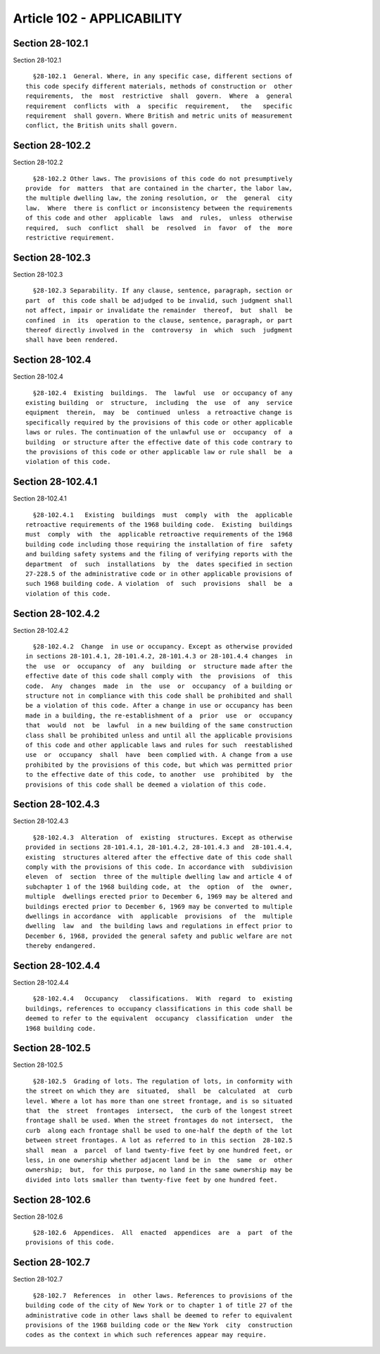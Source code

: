 Article 102 - APPLICABILITY
===========================

Section 28-102.1
----------------

Section 28-102.1 ::    
        
     
        §28-102.1  General. Where, in any specific case, different sections of
      this code specify different materials, methods of construction or  other
      requirements,  the  most  restrictive  shall  govern.  Where  a  general
      requirement  conflicts  with  a  specific  requirement,   the   specific
      requirement  shall govern. Where British and metric units of measurement
      conflict, the British units shall govern.
    
    
    
    
    
    
    

Section 28-102.2
----------------

Section 28-102.2 ::    
        
     
        §28-102.2 Other laws. The provisions of this code do not presumptively
      provide  for  matters  that are contained in the charter, the labor law,
      the multiple dwelling law, the zoning resolution, or  the  general  city
      law.  Where  there is conflict or inconsistency between the requirements
      of this code and other  applicable  laws  and  rules,  unless  otherwise
      required,  such  conflict  shall  be  resolved  in  favor  of  the  more
      restrictive requirement.
    
    
    
    
    
    
    

Section 28-102.3
----------------

Section 28-102.3 ::    
        
     
        §28-102.3 Separability. If any clause, sentence, paragraph, section or
      part  of  this code shall be adjudged to be invalid, such judgment shall
      not affect, impair or invalidate the remainder  thereof,  but  shall  be
      confined  in  its  operation to the clause, sentence, paragraph, or part
      thereof directly involved in the  controversy  in  which  such  judgment
      shall have been rendered.
    
    
    
    
    
    
    

Section 28-102.4
----------------

Section 28-102.4 ::    
        
     
        §28-102.4  Existing  buildings.  The  lawful  use  or occupancy of any
      existing building  or  structure,  including  the  use  of  any  service
      equipment  therein,  may  be  continued  unless  a retroactive change is
      specifically required by the provisions of this code or other applicable
      laws or rules. The continuation of the unlawful use or  occupancy  of  a
      building  or structure after the effective date of this code contrary to
      the provisions of this code or other applicable law or rule shall  be  a
      violation of this code.
    
    
    
    
    
    
    

Section 28-102.4.1
------------------

Section 28-102.4.1 ::    
        
     
        §28-102.4.1   Existing  buildings  must  comply  with  the  applicable
      retroactive requirements of the 1968 building code.  Existing  buildings
      must  comply  with  the  applicable retroactive requirements of the 1968
      building code including those requiring the installation of fire  safety
      and building safety systems and the filing of verifying reports with the
      department  of  such  installations  by  the  dates specified in section
      27-228.5 of the administrative code or in other applicable provisions of
      such 1968 building code. A violation  of  such  provisions  shall  be  a
      violation of this code.
    
    
    
    
    
    
    

Section 28-102.4.2
------------------

Section 28-102.4.2 ::    
        
     
        §28-102.4.2  Change  in use or occupancy. Except as otherwise provided
      in sections 28-101.4.1, 28-101.4.2, 28-101.4.3 or 28-101.4.4 changes  in
      the  use  or  occupancy  of  any  building  or  structure made after the
      effective date of this code shall comply with  the  provisions  of  this
      code.  Any  changes  made  in  the  use  or  occupancy  of a building or
      structure not in compliance with this code shall be prohibited and shall
      be a violation of this code. After a change in use or occupancy has been
      made in a building, the re-establishment of a  prior  use  or  occupancy
      that  would  not  be  lawful  in a new building of the same construction
      class shall be prohibited unless and until all the applicable provisions
      of this code and other applicable laws and rules for such  reestablished
      use  or  occupancy  shall  have  been complied with. A change from a use
      prohibited by the provisions of this code, but which was permitted prior
      to the effective date of this code, to another  use  prohibited  by  the
      provisions of this code shall be deemed a violation of this code.
    
    
    
    
    
    
    

Section 28-102.4.3
------------------

Section 28-102.4.3 ::    
        
     
        §28-102.4.3  Alteration  of  existing  structures. Except as otherwise
      provided in sections 28-101.4.1, 28-101.4.2, 28-101.4.3 and  28-101.4.4,
      existing  structures altered after the effective date of this code shall
      comply with the provisions of this code. In accordance with  subdivision
      eleven  of  section  three of the multiple dwelling law and article 4 of
      subchapter 1 of the 1968 building code, at  the  option  of  the  owner,
      multiple  dwellings erected prior to December 6, 1969 may be altered and
      buildings erected prior to December 6, 1969 may be converted to multiple
      dwellings in accordance  with  applicable  provisions  of  the  multiple
      dwelling  law  and  the building laws and regulations in effect prior to
      December 6, 1968, provided the general safety and public welfare are not
      thereby endangered.
    
    
    
    
    
    
    

Section 28-102.4.4
------------------

Section 28-102.4.4 ::    
        
     
        §28-102.4.4   Occupancy   classifications.  With  regard  to  existing
      buildings, references to occupancy classifications in this code shall be
      deemed to refer to the equivalent  occupancy  classification  under  the
      1968 building code.
    
    
    
    
    
    
    

Section 28-102.5
----------------

Section 28-102.5 ::    
        
     
        §28-102.5  Grading of lots. The regulation of lots, in conformity with
      the street on which they are  situated,  shall  be  calculated  at  curb
      level. Where a lot has more than one street frontage, and is so situated
      that  the  street  frontages  intersect,  the curb of the longest street
      frontage shall be used. When the street frontages do not intersect,  the
      curb  along each frontage shall be used to one-half the depth of the lot
      between street frontages. A lot as referred to in this section  28-102.5
      shall  mean  a  parcel  of land twenty-five feet by one hundred feet, or
      less, in one ownership whether adjacent land be in  the  same  or  other
      ownership;  but,  for this purpose, no land in the same ownership may be
      divided into lots smaller than twenty-five feet by one hundred feet.
    
    
    
    
    
    
    

Section 28-102.6
----------------

Section 28-102.6 ::    
        
     
        §28-102.6  Appendices.  All  enacted  appendices  are  a  part  of the
      provisions of this code.
    
    
    
    
    
    
    

Section 28-102.7
----------------

Section 28-102.7 ::    
        
     
        §28-102.7  References  in  other laws. References to provisions of the
      building code of the city of New York or to chapter 1 of title 27 of the
      administrative code in other laws shall be deemed to refer to equivalent
      provisions of the 1968 building code or the New York  city  construction
      codes as the context in which such references appear may require.
    
    
    
    
    
    
    

